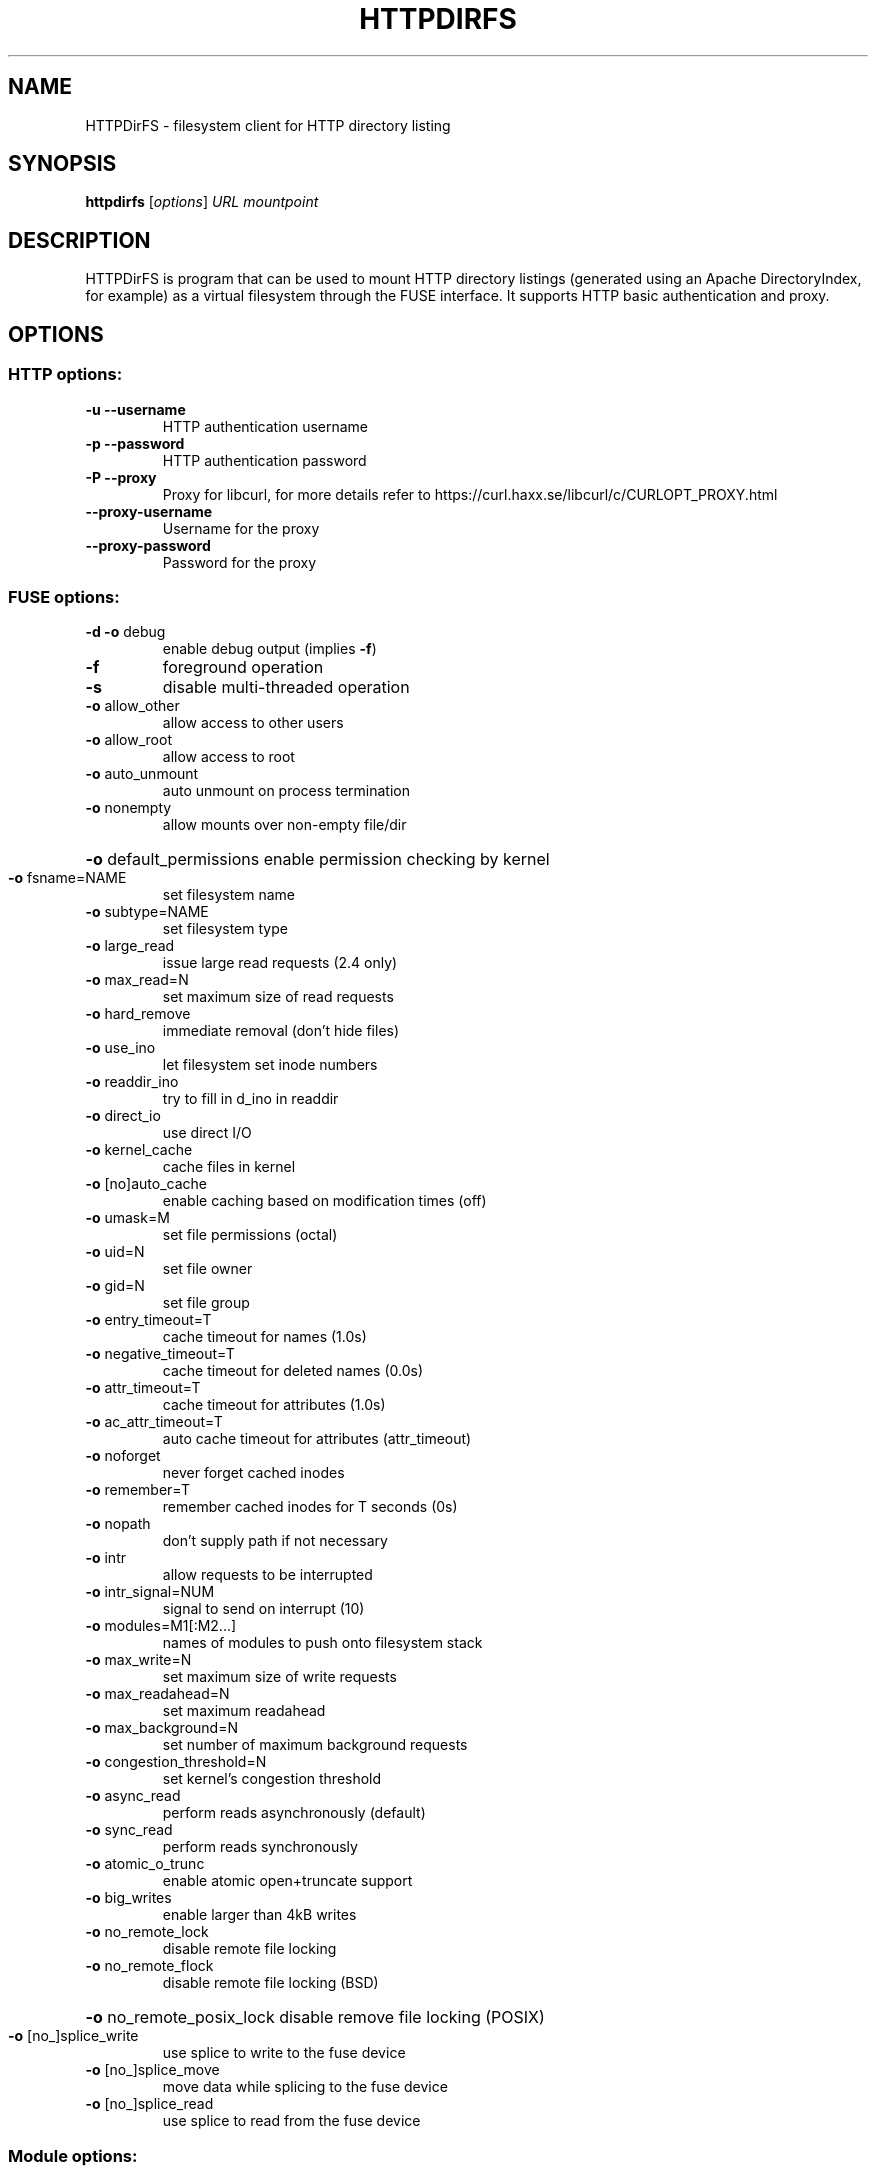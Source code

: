 .TH HTTPDIRFS "1" "January 2019" "HTTPDirFS version 1.0" "User Commands"
.SH NAME
HTTPDirFS \- filesystem client for HTTP directory listing
.SH SYNOPSIS
.B httpdirfs
[\fI\,options\/\fR] \fI\,URL mountpoint\/\fR
.SH DESCRIPTION
HTTPDirFS is program that can be used to mount HTTP directory listings
(generated using an Apache DirectoryIndex, for example) as a virtual filesystem
through the FUSE interface. It supports HTTP basic authentication and proxy.
.SH OPTIONS
.SS "HTTP options:"
.TP
\fB\-u\fR   \fB\-\-username\fR
HTTP authentication username
.TP
\fB\-p\fR   \fB\-\-password\fR
HTTP authentication password
.TP
\fB\-P\fR   \fB\-\-proxy\fR
Proxy for libcurl, for more details refer to
https://curl.haxx.se/libcurl/c/CURLOPT_PROXY.html
.TP
\fB\-\-proxy\-username\fR
Username for the proxy
.TP
\fB\-\-proxy\-password\fR
Password for the proxy
.SS "FUSE options:"
.TP
\fB\-d\fR   \fB\-o\fR debug
enable debug output (implies \fB\-f\fR)
.TP
\fB\-f\fR
foreground operation
.TP
\fB\-s\fR
disable multi\-threaded operation
.TP
\fB\-o\fR allow_other
allow access to other users
.TP
\fB\-o\fR allow_root
allow access to root
.TP
\fB\-o\fR auto_unmount
auto unmount on process termination
.TP
\fB\-o\fR nonempty
allow mounts over non\-empty file/dir
.HP
\fB\-o\fR default_permissions enable permission checking by kernel
.TP
\fB\-o\fR fsname=NAME
set filesystem name
.TP
\fB\-o\fR subtype=NAME
set filesystem type
.TP
\fB\-o\fR large_read
issue large read requests (2.4 only)
.TP
\fB\-o\fR max_read=N
set maximum size of read requests
.TP
\fB\-o\fR hard_remove
immediate removal (don't hide files)
.TP
\fB\-o\fR use_ino
let filesystem set inode numbers
.TP
\fB\-o\fR readdir_ino
try to fill in d_ino in readdir
.TP
\fB\-o\fR direct_io
use direct I/O
.TP
\fB\-o\fR kernel_cache
cache files in kernel
.TP
\fB\-o\fR [no]auto_cache
enable caching based on modification times (off)
.TP
\fB\-o\fR umask=M
set file permissions (octal)
.TP
\fB\-o\fR uid=N
set file owner
.TP
\fB\-o\fR gid=N
set file group
.TP
\fB\-o\fR entry_timeout=T
cache timeout for names (1.0s)
.TP
\fB\-o\fR negative_timeout=T
cache timeout for deleted names (0.0s)
.TP
\fB\-o\fR attr_timeout=T
cache timeout for attributes (1.0s)
.TP
\fB\-o\fR ac_attr_timeout=T
auto cache timeout for attributes (attr_timeout)
.TP
\fB\-o\fR noforget
never forget cached inodes
.TP
\fB\-o\fR remember=T
remember cached inodes for T seconds (0s)
.TP
\fB\-o\fR nopath
don't supply path if not necessary
.TP
\fB\-o\fR intr
allow requests to be interrupted
.TP
\fB\-o\fR intr_signal=NUM
signal to send on interrupt (10)
.TP
\fB\-o\fR modules=M1[:M2...]
names of modules to push onto filesystem stack
.TP
\fB\-o\fR max_write=N
set maximum size of write requests
.TP
\fB\-o\fR max_readahead=N
set maximum readahead
.TP
\fB\-o\fR max_background=N
set number of maximum background requests
.TP
\fB\-o\fR congestion_threshold=N
set kernel's congestion threshold
.TP
\fB\-o\fR async_read
perform reads asynchronously (default)
.TP
\fB\-o\fR sync_read
perform reads synchronously
.TP
\fB\-o\fR atomic_o_trunc
enable atomic open+truncate support
.TP
\fB\-o\fR big_writes
enable larger than 4kB writes
.TP
\fB\-o\fR no_remote_lock
disable remote file locking
.TP
\fB\-o\fR no_remote_flock
disable remote file locking (BSD)
.HP
\fB\-o\fR no_remote_posix_lock disable remove file locking (POSIX)
.TP
\fB\-o\fR [no_]splice_write
use splice to write to the fuse device
.TP
\fB\-o\fR [no_]splice_move
move data while splicing to the fuse device
.TP
\fB\-o\fR [no_]splice_read
use splice to read from the fuse device
.PP
.SS "Module options:"
.TP
[iconv]
.TP
\fB\-o\fR from_code=CHARSET
original encoding of file names (default: UTF\-8)
.TP
\fB\-o\fR to_code=CHARSET
new encoding of the file names (default: ANSI_X3.4\-1968)
.PP
[subdir]
.TP
\fB\-o\fR subdir=DIR
prepend this directory to all paths (mandatory)
.TP
\fB\-o\fR [no]rellinks
transform absolute symlinks to relative
.SH AUTHORS
.LP
HTTPDirFS has been written by Fufu Fang <fangfufu2003@gmail.com>.
.LP
This manpage was written by Jerome Charaoui <jerome@riseup.net> for the
Debian GNU/Linux distribution (but it may be used by others).
